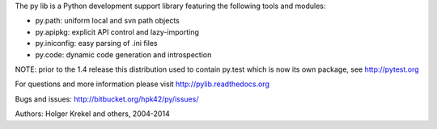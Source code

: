 The py lib is a Python development support library featuring
the following tools and modules:

* py.path:  uniform local and svn path objects
* py.apipkg:  explicit API control and lazy-importing
* py.iniconfig:  easy parsing of .ini files
* py.code: dynamic code generation and introspection

NOTE: prior to the 1.4 release this distribution used to
contain py.test which is now its own package, see http://pytest.org

For questions and more information please visit http://pylib.readthedocs.org

Bugs and issues: http://bitbucket.org/hpk42/py/issues/

Authors: Holger Krekel and others, 2004-2014



